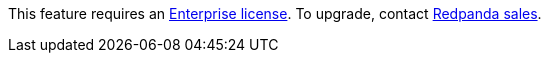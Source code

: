 This feature requires an xref:get-started:licenses.adoc[Enterprise license]. To upgrade, contact https://redpanda.com/try-redpanda?section=enterprise-trial[Redpanda sales].